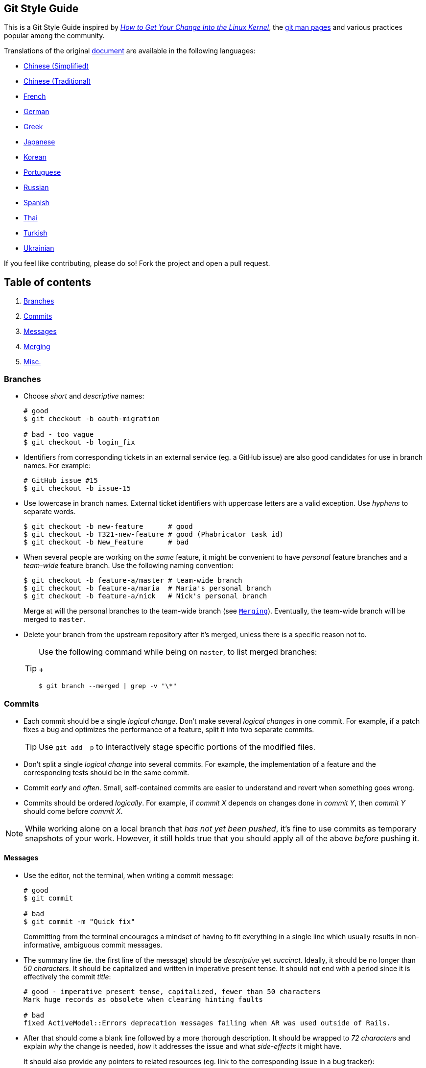== Git Style Guide

This is a Git Style Guide inspired by
https://kernel.org/doc/html/latest/process/submitting-patches.html[_How
to Get Your Change Into the Linux Kernel_], the
http://git-scm.com/doc[git man pages] and various practices popular
among the community.

Translations of the original link:https://github.com/agis/git-style-guide[document] are available in the following languages:

* https://github.com/aseaday/git-style-guide[Chinese (Simplified)]
* https://github.com/JuanitoFatas/git-style-guide[Chinese (Traditional)]
* https://github.com/pierreroth64/git-style-guide[French]
* https://github.com/runjak/git-style-guide[German]
* https://github.com/grigoria/git-style-guide[Greek]
* https://github.com/objectx/git-style-guide[Japanese]
* https://github.com/ikaruce/git-style-guide[Korean]
* https://github.com/guylhermetabosa/git-style-guide[Portuguese]
* https://github.com/alik0211/git-style-guide[Russian]
* https://github.com/jeko2000/git-style-guide[Spanish]
* https://github.com/zondezatera/git-style-guide[Thai]
* https://github.com/CnytSntrk/git-style-guide[Turkish]
* https://github.com/denysdovhan/git-style-guide[Ukrainian]

If you feel like contributing, please do so! Fork the project and open a
pull request.

== Table of contents

[arabic]
. link:#branches[Branches]
. link:#commits[Commits]
. link:#messages[Messages]
. link:#merging[Merging]
. link:#misc[Misc.]

=== Branches

* Choose _short_ and _descriptive_ names:
+
[source,shell]
----
# good
$ git checkout -b oauth-migration

# bad - too vague
$ git checkout -b login_fix
----
* Identifiers from corresponding tickets in an external service (eg. a
GitHub issue) are also good candidates for use in branch names. For
example:
+
[source,shell]
----
# GitHub issue #15
$ git checkout -b issue-15
----
* Use lowercase in branch names. External ticket identifiers with
uppercase letters are a valid exception. Use _hyphens_ to separate
words.
+
[source,shell]
----
$ git checkout -b new-feature      # good
$ git checkout -b T321-new-feature # good (Phabricator task id)
$ git checkout -b New_Feature      # bad
----
* When several people are working on the _same_ feature, it might be
convenient to have _personal_ feature branches and a _team-wide_ feature
branch. Use the following naming convention:
+
[source,shell]
----
$ git checkout -b feature-a/master # team-wide branch
$ git checkout -b feature-a/maria  # Maria's personal branch
$ git checkout -b feature-a/nick   # Nick's personal branch
----
+
Merge at will the personal branches to the team-wide branch (see
link:#merging[`Merging`]). Eventually, the team-wide branch will be
merged to `master`.
* Delete your branch from the upstream repository after it’s merged,
unless there is a specific reason not to.
+
[TIP]
====
Use the following command while being on `master`, to list merged
branches:
+
[source,shell]
----
$ git branch --merged | grep -v "\*"
----
====

=== Commits

* Each commit should be a single _logical change_. Don’t make several
_logical changes_ in one commit. For example, if a patch fixes a bug and
optimizes the performance of a feature, split it into two separate
commits.
+
TIP: Use `git add -p` to interactively stage specific portions of the
modified files.
* Don’t split a single _logical change_ into several commits. For
example, the implementation of a feature and the corresponding tests
should be in the same commit.
* Commit _early_ and _often_. Small, self-contained commits are easier
to understand and revert when something goes wrong.
* Commits should be ordered _logically_. For example, if _commit X_
depends on changes done in _commit Y_, then _commit Y_ should come
before _commit X_.

NOTE: While working alone on a local branch that _has not yet been
pushed_, it’s fine to use commits as temporary snapshots of your work.
However, it still holds true that you should apply all of the above
_before_ pushing it.

==== Messages

* Use the editor, not the terminal, when writing a commit message:
+
[source,shell]
----
# good
$ git commit

# bad
$ git commit -m "Quick fix"
----
+
Committing from the terminal encourages a mindset of having to fit
everything in a single line which usually results in non-informative,
ambiguous commit messages.
* The summary line (ie. the first line of the message) should be
_descriptive_ yet _succinct_. Ideally, it should be no longer than _50
characters_. It should be capitalized and written in imperative present
tense. It should not end with a period since it is effectively the
commit _title_:
+
[source,shell]
----
# good - imperative present tense, capitalized, fewer than 50 characters
Mark huge records as obsolete when clearing hinting faults

# bad
fixed ActiveModel::Errors deprecation messages failing when AR was used outside of Rails.
----
* After that should come a blank line followed by a more thorough
description. It should be wrapped to _72 characters_ and explain _why_
the change is needed, _how_ it addresses the issue and what
_side-effects_ it might have.
+
It should also provide any pointers to related resources (eg. link to
the corresponding issue in a bug tracker):
+
[source,text]
----
Short (50 chars or fewer) summary of changes

More detailed explanatory text, if necessary. Wrap it to
72 characters. In some contexts, the first
line is treated as the subject of an email and the rest of
the text as the body.  The blank line separating the
summary from the body is critical (unless you omit the body
entirely); tools like rebase can get confused if you run
the two together.

Further paragraphs come after blank lines.

- Bullet points are okay, too

- Use a hyphen or an asterisk for the bullet,
  followed by a single space, with blank lines in
  between

The pointers to your related resources can serve as a footer
for your commit message. Here is an example that is referencing
issues in a bug tracker:

Resolves: #56, #78
See also: #12, #34

Source http://tbaggery.com/2008/04/19/a-note-about-git-commit-messages.html
----
+
Ultimately, when writing a commit message, think about what you would
need to know if you run across the commit in a year from now.
* If a _commit A_ depends on _commit B_, the dependency should be stated
in the message of _commit A_. Use the SHA1 when referring to commits.
+
Similarly, if _commit A_ solves a bug introduced by _commit B_, it
should also be stated in the message of _commit A_.
* If a commit is going to be squashed to another commit use the
`--squash` and `--fixup` flags respectively, in order to make the
intention clear:
+
[source,shell]
----
$ git commit --squash f387cab2
----
+
_(Tip: Use the `--autosquash` flag when rebasing. The marked commits
will be squashed automatically.)_

=== Merging

* *Do not rewrite published history.* The repository’s history is
valuable in its own right and it is very important to be able to tell
_what actually happened_. Altering published history is a common source
of problems for anyone working on the project.
* However, there are cases where rewriting history is legitimate. These
are when:
** You are the only one working on the branch and it is not being
reviewed.
** You want to tidy up your branch (eg. squash commits) and/or rebase it
onto the `master` in order to merge it later.
+
That said, _never rewrite the history of the `master` branch_ or any
other special branches (ie. used by production or CI servers).
* Keep the history _clean_ and _simple_. _Just before you merge_ your
branch:
[arabic]
. Make sure it conforms to the style guide and perform any needed
actions if it doesn’t (squash/reorder commits, reword messages etc.)
. Rebase it onto the branch it’s going to be merged to:
+
[source,shell]
----
[my-branch] $ git fetch
[my-branch] $ git rebase origin/master
# then merge
----
+
This results in a branch that can be applied directly to the end of the
`master` branch and results in a very simple history.
+
_(Note: This strategy is better suited for projects with short-running
branches. Otherwise it might be better to occassionally merge the
`master` branch instead of rebasing onto it.)_
* If your branch includes more than one commit, do not merge with a
fast-forward:
+
[source,shell]
----
# good - ensures that a merge commit is created
$ git merge --no-ff my-branch

# bad
$ git merge my-branch
----

=== Misc.

* There are various workflows and each one has its strengths and
weaknesses. Whether a workflow fits your case, depends on the team, the
project and your development procedures.
+
That said, it is important to actually _choose_ a workflow and stick
with it.
* _Be consistent._ This is related to the workflow but also expands to
things like commit messages, branch names and tags. Having a consistent
style throughout the repository makes it easy to understand what is
going on by looking at the log, a commit message etc.
* Do not mark your Pull Request as "ready for review" before you tested it. For that:
** open it as Draft
** or add `WIP` in its title
* Use
https://git-scm.com/book/en/v2/Git-Basics-Tagging#_annotated_tags[annotated
tags] for marking releases or other important points in the history.
Prefer
https://git-scm.com/book/en/v2/Git-Basics-Tagging#_lightweight_tags[lightweight
tags] for personal use, such as to bookmark commits for future
reference.
* Keep your repositories at a good shape by performing maintenance tasks
occasionally:
** http://git-scm.com/docs/git-gc[`git-gc(1)`]
** http://git-scm.com/docs/git-prune[`git-prune(1)`]
** http://git-scm.com/docs/git-fsck[`git-fsck(1)`]

== License

image:http://i.creativecommons.org/l/by/4.0/88x31.png[cc license]

This work is licensed under a
https://creativecommons.org/licenses/by/4.0/[Creative Commons
Attribution 4.0 International license].

== Credits

Agis Anastasopoulos / [@agisanast](https://twitter.com/agisanast) /
http://agis.io … and
https://github.com/agis-/git-style-guide/graphs/contributors[contributors]!
